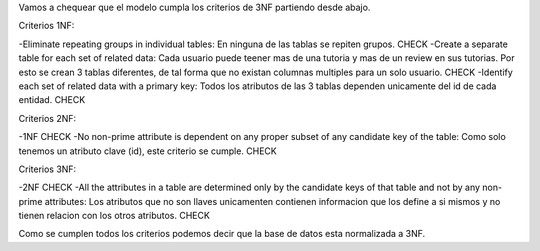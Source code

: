 Vamos a chequear que el modelo cumpla los criterios de 3NF partiendo desde abajo.

Criterios 1NF:

-Eliminate repeating groups in individual tables: En ninguna de las tablas se repiten grupos. CHECK
-Create a separate table for each set of related data: Cada usuario puede teener mas de una tutoria y mas de un review en sus tutorias. Por esto se crean 3 tablas diferentes, de tal forma que no existan columnas multiples para un solo usuario. CHECK
-Identify each set of related data with a primary key: Todos los atributos de las 3 tablas dependen unicamente del id de cada entidad. CHECK

Criterios 2NF:

-1NF CHECK
-No non-prime attribute is dependent on any proper subset of any candidate key of the table: Como solo tenemos un atributo clave (id), este criterio se cumple. CHECK

Criterios 3NF:

-2NF CHECK
-All the attributes in a table are determined only by the candidate keys of that table and not by any non-prime attributes: Los atributos que no son llaves unicamenten contienen informacion que los define a si mismos y no tienen relacion con los otros atributos. CHECK

Como se cumplen todos los criterios podemos decir que la base de datos esta normalizada a 3NF.
